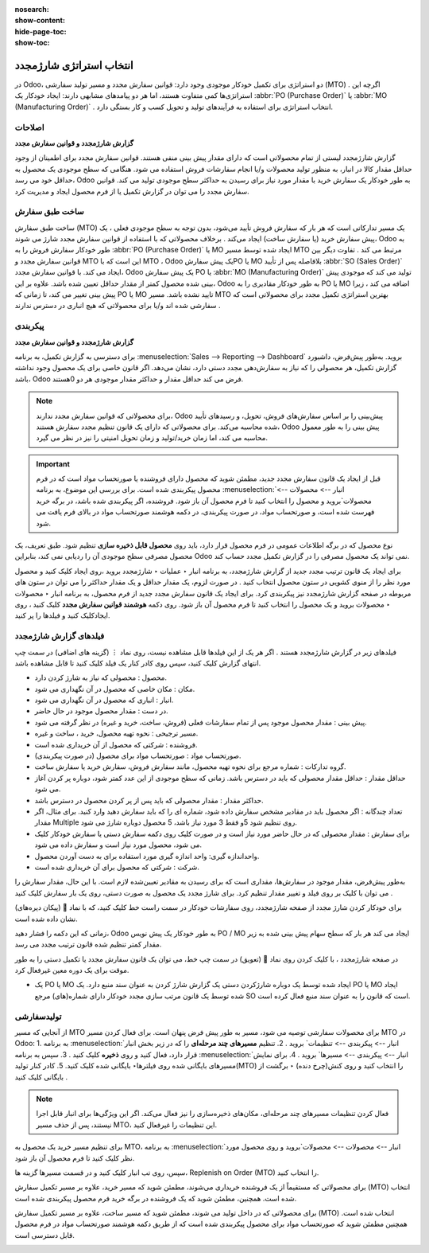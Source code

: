 :nosearch:
:show-content:
:hide-page-toc:
:show-toc:

===========================================
انتخاب استراتژی شارژمجدد
===========================================


در Odoo، دو استراتژی برای تکمیل خودکار موجودی وجود دارد: قوانین سفارش مجدد و مسیر تولید سفارشی (MTO) . اگرچه این استراتژی‌ها کمی متفاوت هستند، اما هر دو پیامدهای مشابهی دارند: ایجاد خودکار یک  :abbr:`PO (Purchase Order)` یا  :abbr:`MO (Manufacturing Order)`  . انتخاب استراتژی برای استفاده به فرآیندهای تولید و تحویل کسب و کار بستگی دارد.


**اصلاحات**
---------------------------------------------------

**گزارش شارژمجدد و قوانین سفارش مجدد**

گزارش شارژمجدد لیستی از تمام محصولاتی است که دارای مقدار پیش بینی منفی هستند.
قوانین سفارش مجدد برای اطمینان از وجود حداقل مقدار کالا در انبار، به منظور تولید محصولات و/یا انجام سفارشات فروش استفاده می شود. هنگامی که سطح موجودی یک محصول به حداقل خود می رسد، Odoo به طور خودکار یک سفارش خرید با مقدار مورد نیاز برای رسیدن به حداکثر سطح موجودی تولید می کند.
قوانین سفارش مجدد را می توان در گزارش تکمیل یا از فرم محصول ایجاد و مدیریت کرد.




ساخت طبق سفارش
----------------------------------------------

ساخت طبق سفارش (MTO) یک مسیر تدارکاتی است که هر بار که سفارش فروش تأیید می‌شود، بدون توجه به سطح موجودی فعلی ، یک پیش‌ سفارش خرید (یا سفارش ساخت) ایجاد می‌کند .
برخلاف محصولاتی که با استفاده از قوانین سفارش مجدد شارژ می شوند، Odoo به طور خودکار سفارش فروش را به  :abbr:`PO (Purchase Order)`  یا MO ایجاد شده توسط مسیر MTO مرتبط می کند .
تفاوت دیگر بین قوانین سفارش مجدد و MTO این است که با MTO ، Odoo یک پیش سفارشPO یا MO بلافاصله پس از تأیید  :abbr:`SO (Sales Order)`  ایجاد می کند. با قوانین سفارش مجدد، Odoo یک پیش سفارش PO یا  :abbr:`MO (Manufacturing Order)`  تولید می کند که موجودی پیش بینی شده محصول کمتر از مقدار حداقل تعیین شده باشد.
علاوه بر این، Odoo به طور خودکار مقادیری را به PO یا MO اضافه می کند ، زیرا پیش بینی تغییر می کند، تا زمانی که PO یا MO تایید نشده باشد.
مسیر MTO بهترین استراتژی تکمیل مجدد برای محصولاتی است که سفارشی شده اند و/یا برای محصولاتی که هیچ انباری در دسترس ندارند .



پیکربندی
------------------------------------------

**گزارش شارژمجدد و قوانین سفارش مجدد**

برای دسترسی به گزارش تکمیل، به برنامه  :menuselection:`Sales --> Reporting --> Dashboard` بروید.
به‌طور پیش‌فرض، داشبورد گزارش تکمیل، هر محصولی را که نیاز به سفارش‌دهی مجدد دستی دارد، نشان می‌دهد. اگر قانون خاصی برای یک محصول وجود نداشته باشد، Odoo فرض می کند حداقل مقدار و حداکثر مقدار موجودی هر دو 0هستند.


.. image:: img/product replenishment/s1.jpg
   :align: center
   :alt: انبار.

.. note::
    برای محصولاتی که قوانین سفارش مجدد ندارند، Odoo پیش‌بینی را بر اساس سفارش‌های فروش، تحویل، و رسیدهای تأیید شده محاسبه می‌کند. برای محصولاتی که دارای یک قانون تنظیم مجدد سفارش هستند، Odoo پیش بینی را به طور معمول محاسبه می کند، اما زمان خرید/تولید و زمان تحویل امنیتی را نیز در نظر می گیرد.



.. important::
    قبل از ایجاد یک قانون سفارش مجدد جدید، مطمئن شوید که محصول دارای فروشنده یا صورتحساب مواد است که در فرم محصول پیکربندی شده است. برای بررسی این موضوع، به برنامه  :menuselection:`انبار --> محصولات --> محصولات`بروید و محصول را انتخاب کنید تا فرم محصول آن باز شود. فروشنده، اگر پیکربندی شده باشد، در برگه خرید فهرست شده است، و صورتحساب مواد، در صورت پیکربندی، در دکمه هوشمند صورتحساب مواد در بالای فرم یافت می شود.

نوع محصول که در برگه اطلاعات عمومی در فرم محصول قرار دارد، باید روی **محصول قابل ذخیره سازی** تنظیم شود. طبق تعریف، یک محصول مصرفی سطح موجودی آن را ردیابی نمی کند، بنابراین Odoo نمی تواند یک محصول مصرفی را در گزارش تکمیل مجدد حساب کند.


.. image:: img/product replenishment/s2.jpg
   :align: center
   :alt: انبار.
     



برای ایجاد یک قانون ترتیب مجدد جدید از گزارش شارژمجدد، به برنامه انبار ‣ عملیات ‣ شارژمجدد بروید ،روی ایجاد کلیک کنید و محصول مورد نظر را از منوی کشویی در ستون محصول انتخاب کنید . در صورت لزوم، یک مقدار حداقل و یک مقدار حداکثر را می توان در ستون های مربوطه در صفحه گزارش شارژمجدد نیز پیکربندی کرد.
برای ایجاد یک قانون سفارش مجدد جدید از فرم محصول، به برنامه انبار ‣ محصولات ‣ محصولات بروید و یک محصول را انتخاب کنید تا فرم محصول آن باز شود. روی دکمه **هوشمند قوانین سفارش مجدد** کلیک کنید ، روی ایجادکلیک کنید و فیلدها را پر کنید.



فیلدهای گزارش شارژمجدد
----------------------------------------------

فیلدهای زیر در گزارش شارژمجدد هستند . اگر هر یک از این فیلدها قابل مشاهده نیست، روی نماد ⋮ (گزینه های اضافی) در سمت چپ انتهای گزارش کلیک کنید، سپس روی کادر کنار یک فیلد کلیک کنید تا قابل مشاهده باشد.


•	محصول : محصولی که نیاز به شارژ کردن دارد.
•	مکان : مکان خاصی که محصول در آن نگهداری می شود.
•	انبار : انباری که محصول در آن نگهداری می شود.
•	در دست : مقدار محصول موجود در حال حاضر.
•	پیش بینی : مقدار محصول موجود پس از تمام سفارشات فعلی (فروش، ساخت، خرید و غیره) در نظر گرفته می شود.
•	مسیر ترجیحی : نحوه تهیه محصول، خرید ، ساخت  و غیره.
•	فروشنده : شرکتی که محصول از آن خریداری شده است.
•	صورتحساب مواد : صورتحساب مواد برای محصول (در صورت پیکربندی).
•	گروه تدارکات : شماره مرجع برای نحوه تهیه محصول، مانند سفارش فروش، سفارش خرید یا سفارش ساخت.
•	حداقل مقدار : حداقل مقدار محصولی که باید در دسترس باشد. زمانی که سطح موجودی از این عدد کمتر شود، دوباره پر کردن آغاز می شود.
•	حداکثر مقدار : مقدار محصولی که باید پس از پر کردن محصول در دسترس باشد.
•	تعداد چندگانه : اگر محصول باید در مقادیر مشخص سفارش داده شود، شماره ای را که باید سفارش دهید وارد کنید. برای مثال، اگر مقدار Multiple روی تنظیم شود 5و فقط 3 مورد نیاز باشد، 5 محصول دوباره شارژ می شود.
•	برای سفارش : مقدار محصولی که در حال حاضر مورد نیاز است و در صورت کلیک روی دکمه سفارش دستی یا سفارش خودکار کلیک می شود، محصول مورد نیاز است و سفارش داده می شود.
•	واحداندازه گیری: واحد اندازه گیری مورد استفاده برای به دست آوردن محصول.
•	شرکت : شرکتی که محصول برای آن خریداری شده است.




.. image:: img/product replenishment/s3.jpg
   :align: center
   :alt: انبار.

به‌طور پیش‌فرض، مقدار موجود در سفارش‌ها، مقداری است که برای رسیدن به مقادیر تعیین‌شده لازم است. با این حال، مقدار سفارش را می توان با کلیک بر روی فیلد و تغییر مقدار تنظیم کرد. برای شارژ مجدد یک محصول به صورت دستی، روی یک بار سفارش کلیک کنید .


برای خودکار کردن شارژ مجدد از صفحه شارژمجدد، روی سفارشات خودکار در سمت راست خط کلیک کنید، که با نماد 🔄 (پیکان دیره‌های) نشان داده شده است.

زمانی که این دکمه را فشار دهید، Odoo به طور خودکار یک پیش نویس PO / MO ایجاد می کند هر بار که سطح سهام پیش بینی شده به زیر مقدار کمتر تنظیم شده قانون ترتیب مجدد می رسد.

در صفحه شارژمجدد ، با کلیک کردن روی نماد 🔕 (تعویق) در سمت چپ خط، می توان یک قانون سفارش مجدد یا تکمیل دستی را به طور موقت برای یک دوره معین غیرفعال کرد.


.. image:: img/product replenishment/s4.jpg
   :align: center
   :alt: انبار.


.. image:: img/product replenishment/s5.jpg
   :align: center
   :alt: انبار.


- یک PO یا MO ایجاد شده توسط یک دوباره شارژکردن دستی یک گزارش شارژ کردن به عنوان سند منبع دارد. یک PO یا MO ایجاد شده توسط یک قانون مرتب سازی مجدد خودکار دارای شماره(های) مرجع SO است که قانون را به عنوان سند منبع فعال کرده است.


.. image:: img/product replenishment/s6.jpg
   :align: center
   :alt: انبار.


تولیدسفارشی
--------------------------------------------------

از آنجایی که مسیر MTO برای محصولات سفارشی توصیه می شود، مسیر به طور پیش فرض پنهان است.
برای فعال کردن مسیر MTO در Odoo:
1.	به برنامه  :menuselection:`انبار --> پیکربندی --> تنظیمات` بروید .
2.	تنظیم **مسیرهای چند مرحله‌ای** را که در زیر بخش انبار قرار دارد، فعال کنید و روی **ذخیره** کلیک کنید .
3.	سپس به برنامه  :menuselection:`انبار --> پیکربندی --> مسیرها` بروید .
4.	برای نمایش مسیرهای بایگانی شده روی فیلترها‣ بایگانی شده کلیک کنید.
5.	کادر کنار تولید(MTO) را انتخاب کنید و روی کنش(چرخ دنده) ‣ برگشت از بایگانی کلیک کنید .


.. image:: img/product replenishment/s7.jpg
   :align: center
   :alt: انبار.



.. image:: img/product replenishment/s8.jpg
   :align: center
   :alt: انبار.



.. image:: img/product replenishment/s9.jpg
   :align: center
   :alt: انبار.


.. note::
    فعال کردن تنظیمات مسیرهای چند مرحله‌ای، مکان‌های ذخیره‌سازی را نیز فعال می‌کند. اگر این ویژگی‌ها برای انبار قابل اجرا نیستند، پس از حذف مسیر MTO، این تنظیمات را غیرفعال کنید.



برای تنظیم مسیر خرید یک محصول به MTO، به برنامه  :menuselection:`انبار --> محصولات --> محصولات`بروید و روی محصول مورد نظر کلیک کنید تا فرم محصول آن باز شود.

سپس، روی تب انبار کلیک کنید و در قسمت مسیرها گزینه ها، Replenish on Order (MTO) را انتخاب کنید.

برای محصولاتی که مستقیماً از یک فروشنده خریداری می‌شوند، مطمئن شوید که مسیر خرید، علاوه بر مسیر تکمیل سفارش (MTO) انتخاب شده است. همچنین، مطمئن شوید که یک فروشنده در برگه خرید فرم محصول پیکربندی شده است.

برای محصولاتی که در داخل تولید می شوند، مطمئن شوید که مسیر ساخت، علاوه بر مسیر تکمیل سفارش (MTO) انتخاب شده است. همچنین مطمئن شوید که صورتحساب مواد برای محصول پیکربندی شده است که از طریق دکمه هوشمند صورتحساب مواد در فرم محصول قابل دسترسی است.


.. image:: img/product replenishment/s10.jpg
   :align: center
   :alt: انبار.